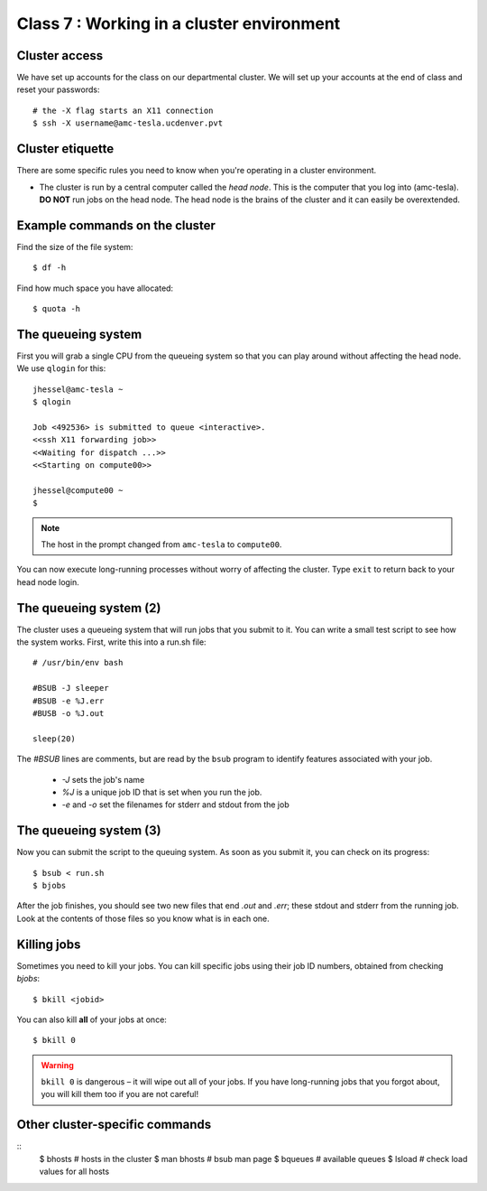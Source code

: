 Class 7 : Working in a cluster environment
==========================================

Cluster access
--------------
We have set up accounts for the class on our departmental cluster. We will
set up your accounts at the end of class and reset your passwords::

    # the -X flag starts an X11 connection 
    $ ssh -X username@amc-tesla.ucdenver.pvt

Cluster etiquette
-----------------
There are some specific rules you need to know when you're operating in a
cluster environment.

- The cluster is run by a central computer called the *head node*. This is
  the computer that you log into (amc-tesla). **DO NOT** run jobs on the
  head node. The head node is the brains of the cluster and
  it can easily be overextended.

Example commands on the cluster
-------------------------------
Find the size of the file system::

    $ df -h

Find how much space you have allocated::

    $ quota -h

The queueing system
-------------------
First you will grab a single CPU from the queueing system so that you can play
around without affecting the head node. We use ``qlogin`` for this::

    jhessel@amc-tesla ~
    $ qlogin 

    Job <492536> is submitted to queue <interactive>.
    <<ssh X11 forwarding job>>
    <<Waiting for dispatch ...>>
    <<Starting on compute00>>

    jhessel@compute00 ~
    $ 

.. note:: 

    The host in the prompt changed from ``amc-tesla`` to ``compute00``.
    
You can now execute long-running processes without worry of affecting the
cluster. Type ``exit`` to return back to your head node login.

The queueing system (2)
-----------------------
The cluster uses a queueing system that will run jobs that you submit to
it. You can write a small test script to see how the system works. First,
write this into a run.sh file::

    # /usr/bin/env bash

    #BSUB -J sleeper
    #BSUB -e %J.err
    #BUSB -o %J.out

    sleep(20)

The `#BSUB` lines are comments, but are read by the ``bsub`` program to
identify features associated with your job. 

    - `-J` sets the job's name
    - `%J` is a unique job ID that is set when you run the job.
    - `-e` and `-o` set the filenames for stderr and stdout from the job

The queueing system (3)
-----------------------
Now you can submit the script to the queuing system. As soon as you submit
it, you can check on its progress::

    $ bsub < run.sh
    $ bjobs

After the job finishes, you should see two new files that end
`.out` and `.err`; these stdout and stderr from the running job.
Look at the contents of those files so you know what is in
each one.

Killing jobs
------------
Sometimes you need to kill your jobs. You can kill specific jobs using
their job ID numbers, obtained from checking `bjobs`::

    $ bkill <jobid> 

You can also kill **all** of your jobs at once::

    $ bkill 0 

.. warning::

    ``bkill 0`` is dangerous – it will wipe out all of your jobs. If
    you have long-running jobs that you forgot about, you will kill them
    too if you are not careful!

Other cluster-specific commands
-------------------------------
::
    $ bhosts     # hosts in the cluster
    $ man bhosts # bsub man page
    $ bqueues    # available queues
    $ lsload     # check load values for all hosts


